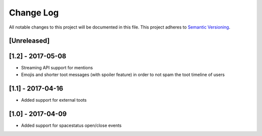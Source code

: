 Change Log
==========

All notable changes to this project will be documented in this file.
This project adheres to `Semantic Versioning <http://semver.org/>`__.

[Unreleased]
------------

[1.2] - 2017-05-08
------------------

- Streaming API support for mentions
- Emojis and shorter toot messages (with spoiler feature) in order to not spam
  the toot timeline of users

[1.1] - 2017-04-16
------------------

- Added support for external toots

[1.0] - 2017-04-09
------------------

- Added support for spacestatus open/close events